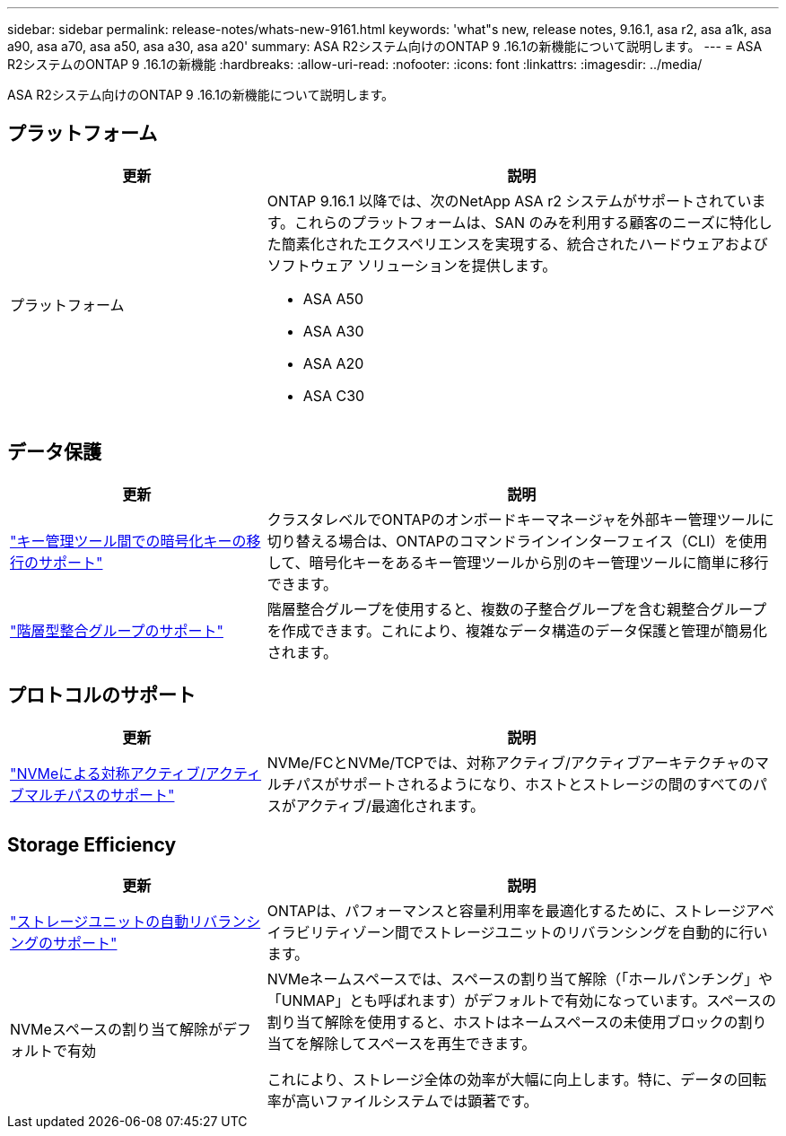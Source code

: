 ---
sidebar: sidebar 
permalink: release-notes/whats-new-9161.html 
keywords: 'what"s new, release notes, 9.16.1, asa r2, asa a1k, asa a90, asa a70, asa a50, asa a30, asa a20' 
summary: ASA R2システム向けのONTAP 9 .16.1の新機能について説明します。 
---
= ASA R2システムのONTAP 9 .16.1の新機能
:hardbreaks:
:allow-uri-read: 
:nofooter: 
:icons: font
:linkattrs: 
:imagesdir: ../media/


[role="lead"]
ASA R2システム向けのONTAP 9 .16.1の新機能について説明します。



== プラットフォーム

[cols="2,4"]
|===
| 更新 | 説明 


| プラットフォーム  a| 
ONTAP 9.16.1 以降では、次のNetApp ASA r2 システムがサポートされています。これらのプラットフォームは、SAN のみを利用する顧客のニーズに特化した簡素化されたエクスペリエンスを実現する、統合されたハードウェアおよびソフトウェア ソリューションを提供します。

* ASA A50
* ASA A30
* ASA A20
* ASA C30


|===


== データ保護

[cols="2,4"]
|===
| 更新 | 説明 


| link:../secure-data/migrate-encryption-keys-between-key-managers.html["キー管理ツール間での暗号化キーの移行のサポート"] | クラスタレベルでONTAPのオンボードキーマネージャを外部キー管理ツールに切り替える場合は、ONTAPのコマンドラインインターフェイス（CLI）を使用して、暗号化キーをあるキー管理ツールから別のキー管理ツールに簡単に移行できます。 


| link:../data-protection/manage-consistency-groups.html["階層型整合グループのサポート"] | 階層整合グループを使用すると、複数の子整合グループを含む親整合グループを作成できます。これにより、複雑なデータ構造のデータ保護と管理が簡易化されます。 
|===


== プロトコルのサポート

[cols="2,4"]
|===
| 更新 | 説明 


| link:../get-started/learn-about.html["NVMeによる対称アクティブ/アクティブマルチパスのサポート"] | NVMe/FCとNVMe/TCPでは、対称アクティブ/アクティブアーキテクチャのマルチパスがサポートされるようになり、ホストとストレージの間のすべてのパスがアクティブ/最適化されます。 
|===


== Storage Efficiency

[cols="2,4"]
|===
| 更新 | 説明 


| link:../learn-more/hardware-comparison.html["ストレージユニットの自動リバランシングのサポート"] | ONTAPは、パフォーマンスと容量利用率を最適化するために、ストレージアベイラビリティゾーン間でストレージユニットのリバランシングを自動的に行います。 


| NVMeスペースの割り当て解除がデフォルトで有効  a| 
NVMeネームスペースでは、スペースの割り当て解除（「ホールパンチング」や「UNMAP」とも呼ばれます）がデフォルトで有効になっています。スペースの割り当て解除を使用すると、ホストはネームスペースの未使用ブロックの割り当てを解除してスペースを再生できます。

これにより、ストレージ全体の効率が大幅に向上します。特に、データの回転率が高いファイルシステムでは顕著です。

|===
